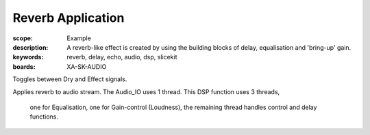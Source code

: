 Reverb Application
==================

:scope: Example
:description: A reverb-like effect is created by using the building blocks of delay, equalisation and 'bring-up' gain.
:keywords: reverb, delay, echo, audio, dsp, slicekit
:boards: XA-SK-AUDIO

Toggles between Dry and Effect signals. 

Applies reverb to audio stream.
The Audio_IO uses 1 thread.
This DSP function uses 3 threads, 
	one for Equalisation, 
	one for Gain-control (Loudness), 
	the remaining thread handles control and delay functions.
